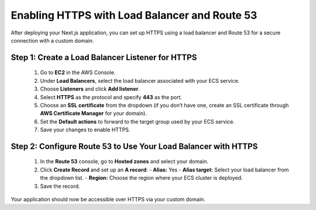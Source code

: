 Enabling HTTPS with Load Balancer and Route 53
=============================================

After deploying your Next.js application, you can set up HTTPS using a load balancer and Route 53 for a secure connection with a custom domain.

Step 1: Create a Load Balancer Listener for HTTPS
-------------------------------------------------
   1. Go to **EC2** in the AWS Console.
   2. Under **Load Balancers**, select the load balancer associated with your ECS service.
   3. Choose **Listeners** and click **Add listener**.
   4. Select **HTTPS** as the protocol and specify **443** as the port.
   5. Choose an **SSL certificate** from the dropdown (if you don’t have one, create an SSL certificate through **AWS Certificate Manager** for your domain).
   6. Set the **Default actions** to forward to the target group used by your ECS service.
   7. Save your changes to enable HTTPS.

Step 2: Configure Route 53 to Use Your Load Balancer with HTTPS
--------------------------------------------------------------
   1. In the **Route 53** console, go to **Hosted zones** and select your domain.
   2. Click **Create Record** and set up an **A record**:
      - **Alias:** Yes
      - **Alias target:** Select your load balancer from the dropdown list.
      - **Region:** Choose the region where your ECS cluster is deployed.
   3. Save the record.

Your application should now be accessible over HTTPS via your custom domain.
